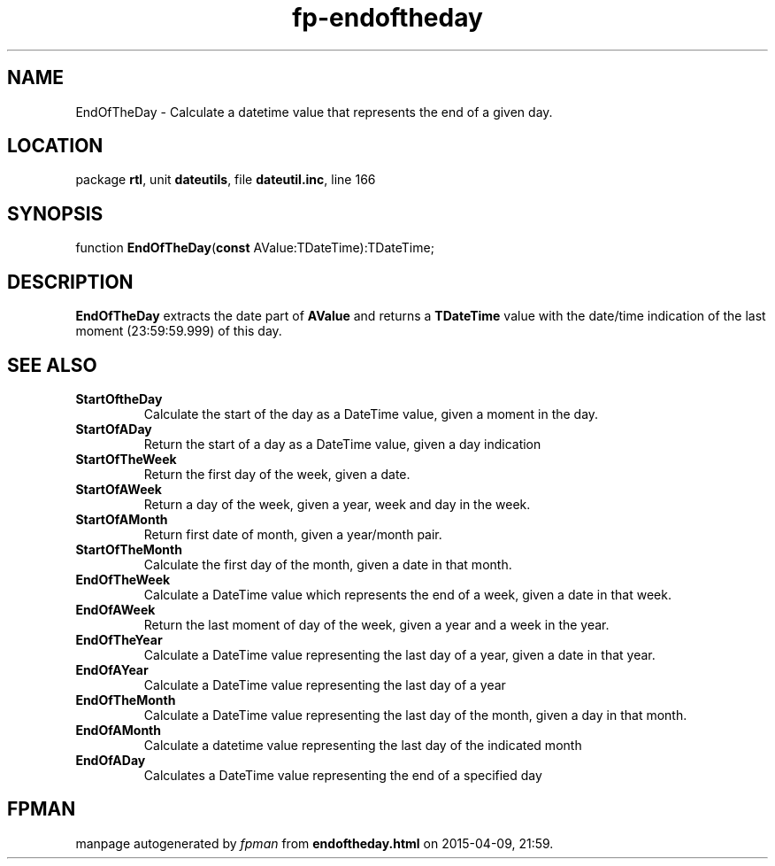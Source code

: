 .\" file autogenerated by fpman
.TH "fp-endoftheday" 3 "2014-03-14" "fpman" "Free Pascal Programmer's Manual"
.SH NAME
EndOfTheDay - Calculate a datetime value that represents the end of a given day.
.SH LOCATION
package \fBrtl\fR, unit \fBdateutils\fR, file \fBdateutil.inc\fR, line 166
.SH SYNOPSIS
function \fBEndOfTheDay\fR(\fBconst\fR AValue:TDateTime):TDateTime;
.SH DESCRIPTION
\fBEndOfTheDay\fR extracts the date part of \fBAValue\fR and returns a \fBTDateTime\fR value with the date/time indication of the last moment (23:59:59.999) of this day.


.SH SEE ALSO
.TP
.B StartOftheDay
Calculate the start of the day as a DateTime value, given a moment in the day.
.TP
.B StartOfADay
Return the start of a day as a DateTime value, given a day indication
.TP
.B StartOfTheWeek
Return the first day of the week, given a date.
.TP
.B StartOfAWeek
Return a day of the week, given a year, week and day in the week.
.TP
.B StartOfAMonth
Return first date of month, given a year/month pair.
.TP
.B StartOfTheMonth
Calculate the first day of the month, given a date in that month.
.TP
.B EndOfTheWeek
Calculate a DateTime value which represents the end of a week, given a date in that week.
.TP
.B EndOfAWeek
Return the last moment of day of the week, given a year and a week in the year.
.TP
.B EndOfTheYear
Calculate a DateTime value representing the last day of a year, given a date in that year.
.TP
.B EndOfAYear
Calculate a DateTime value representing the last day of a year
.TP
.B EndOfTheMonth
Calculate a DateTime value representing the last day of the month, given a day in that month.
.TP
.B EndOfAMonth
Calculate a datetime value representing the last day of the indicated month
.TP
.B EndOfADay
Calculates a DateTime value representing the end of a specified day

.SH FPMAN
manpage autogenerated by \fIfpman\fR from \fBendoftheday.html\fR on 2015-04-09, 21:59.

